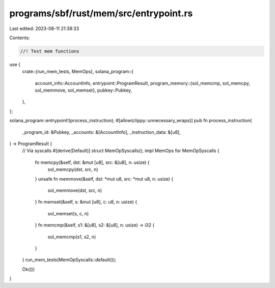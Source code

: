 programs/sbf/rust/mem/src/entrypoint.rs
=======================================

Last edited: 2023-08-11 21:38:33

Contents:

.. code-block:: rs

    //! Test mem functions

use {
    crate::{run_mem_tests, MemOps},
    solana_program::{
        account_info::AccountInfo,
        entrypoint::ProgramResult,
        program_memory::{sol_memcmp, sol_memcpy, sol_memmove, sol_memset},
        pubkey::Pubkey,
    },
};

solana_program::entrypoint!(process_instruction);
#[allow(clippy::unnecessary_wraps)]
pub fn process_instruction(
    _program_id: &Pubkey,
    _accounts: &[AccountInfo],
    _instruction_data: &[u8],
) -> ProgramResult {
    // Via syscalls
    #[derive(Default)]
    struct MemOpSyscalls();
    impl MemOps for MemOpSyscalls {
        fn memcpy(&self, dst: &mut [u8], src: &[u8], n: usize) {
            sol_memcpy(dst, src, n)
        }
        unsafe fn memmove(&self, dst: *mut u8, src: *mut u8, n: usize) {
            sol_memmove(dst, src, n)
        }
        fn memset(&self, s: &mut [u8], c: u8, n: usize) {
            sol_memset(s, c, n)
        }
        fn memcmp(&self, s1: &[u8], s2: &[u8], n: usize) -> i32 {
            sol_memcmp(s1, s2, n)
        }
    }
    run_mem_tests(MemOpSyscalls::default());

    Ok(())
}


